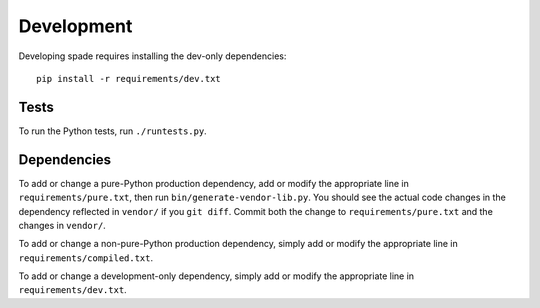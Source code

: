 Development
===========

Developing spade requires installing the dev-only dependencies::

    pip install -r requirements/dev.txt


Tests
-----

To run the Python tests, run ``./runtests.py``.


Dependencies
------------

To add or change a pure-Python production dependency, add or modify the
appropriate line in ``requirements/pure.txt``, then run
``bin/generate-vendor-lib.py``. You should see the actual code changes
in the dependency reflected in ``vendor/`` if you ``git diff``. Commit
both the change to ``requirements/pure.txt`` and the changes in
``vendor/``.

To add or change a non-pure-Python production dependency, simply add or
modify the appropriate line in ``requirements/compiled.txt``.

To add or change a development-only dependency, simply add or modify the
appropriate line in ``requirements/dev.txt``.
